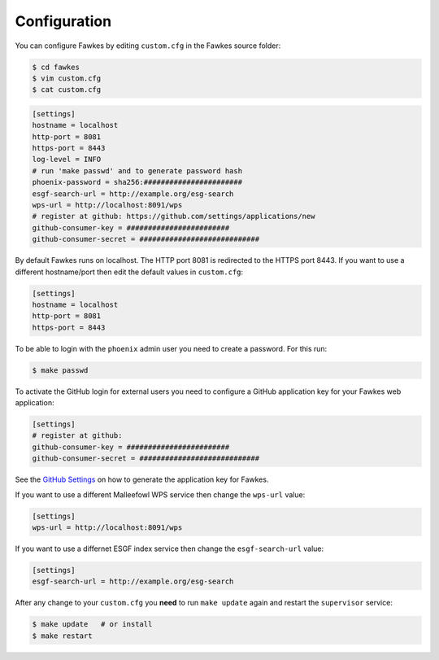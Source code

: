 .. _configuration:

Configuration
=============

You can configure Fawkes by editing ``custom.cfg`` in the Fawkes source folder:

.. code-block:: sh

   $ cd fawkes
   $ vim custom.cfg
   $ cat custom.cfg

.. code-block:: ini

   [settings]
   hostname = localhost
   http-port = 8081
   https-port = 8443
   log-level = INFO
   # run 'make passwd' and to generate password hash
   phoenix-password = sha256:#######################
   esgf-search-url = http://example.org/esg-search
   wps-url = http://localhost:8091/wps
   # register at github: https://github.com/settings/applications/new
   github-consumer-key = ########################
   github-consumer-secret = ############################

By default Fawkes runs on localhost. The HTTP port 8081 is redirected to the HTTPS port 8443.
If you want to use a different hostname/port then edit the default values in ``custom.cfg``:

.. code-block:: ini

   [settings]
   hostname = localhost
   http-port = 8081
   https-port = 8443

To be able to login with the ``phoenix`` admin user you need to create a password. For this run:

.. code-block:: sh

   $ make passwd

To activate the GitHub login for external users you need to configure a GitHub application key for your Fawkes web application:

.. code-block:: ini

   [settings]
   # register at github:
   github-consumer-key = ########################
   github-consumer-secret = ############################

See the `GitHub Settings <https://github.com/settings/applications/new>`_ on how to generate the application key for Fawkes.

If you want to use a different Malleefowl WPS service then change the ``wps-url`` value:

.. code-block:: ini

   [settings]
   wps-url = http://localhost:8091/wps

If you want to use a differnet ESGF index service then change the ``esgf-search-url`` value:

.. code-block:: ini

   [settings]
   esgf-search-url = http://example.org/esg-search

After any change to your ``custom.cfg`` you **need** to run ``make update`` again and restart the ``supervisor`` service:

.. code-block:: sh

  $ make update   # or install
  $ make restart
